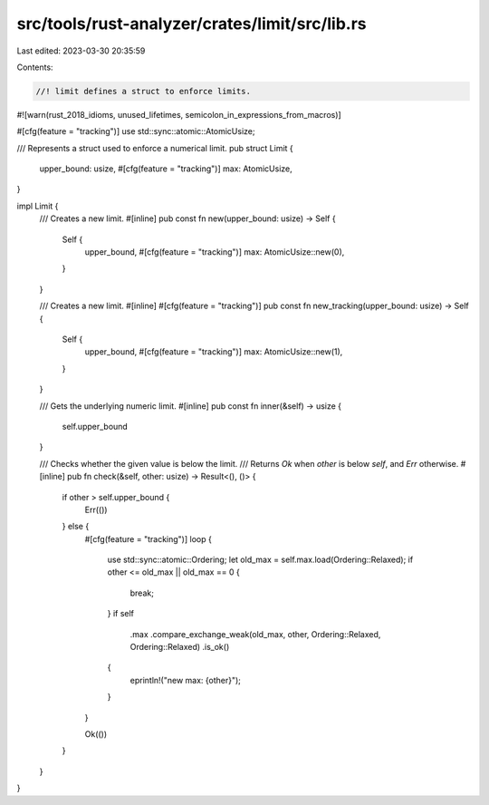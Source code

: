 src/tools/rust-analyzer/crates/limit/src/lib.rs
===============================================

Last edited: 2023-03-30 20:35:59

Contents:

.. code-block:: rs

    //! limit defines a struct to enforce limits.

#![warn(rust_2018_idioms, unused_lifetimes, semicolon_in_expressions_from_macros)]

#[cfg(feature = "tracking")]
use std::sync::atomic::AtomicUsize;

/// Represents a struct used to enforce a numerical limit.
pub struct Limit {
    upper_bound: usize,
    #[cfg(feature = "tracking")]
    max: AtomicUsize,
}

impl Limit {
    /// Creates a new limit.
    #[inline]
    pub const fn new(upper_bound: usize) -> Self {
        Self {
            upper_bound,
            #[cfg(feature = "tracking")]
            max: AtomicUsize::new(0),
        }
    }

    /// Creates a new limit.
    #[inline]
    #[cfg(feature = "tracking")]
    pub const fn new_tracking(upper_bound: usize) -> Self {
        Self {
            upper_bound,
            #[cfg(feature = "tracking")]
            max: AtomicUsize::new(1),
        }
    }

    /// Gets the underlying numeric limit.
    #[inline]
    pub const fn inner(&self) -> usize {
        self.upper_bound
    }

    /// Checks whether the given value is below the limit.
    /// Returns `Ok` when `other` is below `self`, and `Err` otherwise.
    #[inline]
    pub fn check(&self, other: usize) -> Result<(), ()> {
        if other > self.upper_bound {
            Err(())
        } else {
            #[cfg(feature = "tracking")]
            loop {
                use std::sync::atomic::Ordering;
                let old_max = self.max.load(Ordering::Relaxed);
                if other <= old_max || old_max == 0 {
                    break;
                }
                if self
                    .max
                    .compare_exchange_weak(old_max, other, Ordering::Relaxed, Ordering::Relaxed)
                    .is_ok()
                {
                    eprintln!("new max: {other}");
                }
            }

            Ok(())
        }
    }
}


